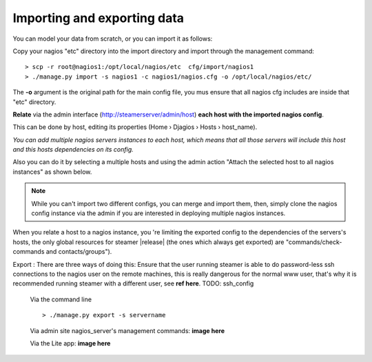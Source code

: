 Importing and exporting data
============================

You can model your data from scratch, or you can import it as follows: 

|First| Copy your nagios "etc" directory into the import directory and import through the management command::
    
    > scp -r root@nagios1:/opt/local/nagios/etc  cfg/import/nagios1 
    > ./manage.py import -s nagios1 -c nagios1/nagios.cfg -o /opt/local/nagios/etc/
    
The **-o** argument is the original path for the main config file, you mus ensure that all nagios cfg includes are inside that "etc" directory.
        


|Second| **Relate** via the admin interface (http://steamerserver/admin/host) **each host with the imported nagios config**.

This can be done by host, editing its properties (Home › Djagios › Hosts › host_name).

|nserver|

*You can add multiple nagios servers instances to each host, which means that all those servers will include this host and this hosts dependencies on its config.*

Also you can do it by selecting a multiple hosts and using the admin action "Attach the selected host to all nagios instances" as shown below.
|to_all|
    
.. note::    
    While you can't import two different configs, you can merge and import them, then, simply clone the nagios config instance via the admin if you are interested in deploying multiple nagios instances. 

|clone|


When you relate a host to a nagios instance, you 're limiting the exported config to the dependencies of the servers's hosts, the only global resources for steamer |release| (the ones which always get exported) are "commands/check-commands and contacts/groups"). 


|Third| Export : There are three ways of doing this:
Ensure that the user running steamer is able to do password-less ssh connections to the nagios user on the remote machines, this is really dangerous for the normal www user, that's why it is recommended running steamer with a different user, see **ref here**.
TODO: ssh_config

    Via the command line ::

        > ./manage.py export -s servername
    
    Via admin site nagios_server's management commands:
    **image here**
    
    Via the Lite app:
    **image here**



.. |First| image:: img/1.png
.. |Second| image:: img/2.png
.. |Third| image:: img/3.png

.. |nserver| image:: img/nserver.png
.. |to_all| image:: img/to_all.png
.. |clone| image:: img/clone.png
  
